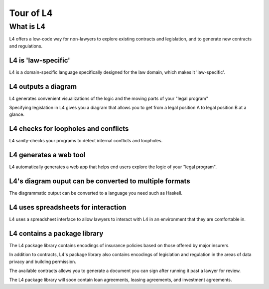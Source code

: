 .. _tour_of_L4:

.. role:: underline
    :class: underline

##############################
:underline:`Tour of L4`
##############################


***********************
:underline:`What is L4`
***********************

L4 offers a low-code way for non-lawyers to explore existing contracts and legislation, and to generate new contracts and regulations. 

====================
L4 is 'law-specific'
====================

L4 is a domain-specific language specifically designed for the law domain, which makes it 'law-specific'.

====================
L4 outputs a diagram
====================

L4 generates convenient visualizations of the logic and the moving parts of your "legal program"

Specifying legislation in L4 gives you a diagram that allows you to get from a legal position A to legal position B at a glance.

.. image:: ../L4manual-images/L4-visualisation-screenshot.png

============================================================
L4 checks for loopholes and conflicts
============================================================

L4 sanity-checks your programs to detect internal conflicts and loopholes.

========================================
L4 generates a web tool
========================================

L4 automatically generates a web app that helps end users explore the logic of your "legal program".

.. image:: ../L4manual-images/web-tool-screenshot.png

============================================================
L4's diagram ouput can be converted to multiple formats
============================================================

The diagrammatic output can be converted to a language you need such as Haskell.

========================================
L4 uses spreadsheets for interaction
========================================

L4 uses a spreadsheet interface to allow lawyers to interact with L4 in an environment that they are comfortable in.

========================================
L4 contains a package library
========================================

The L4 package library contains encodings of insurance policies based on those offered by major insurers. 

In addition to contracts, L4's package library also contains encodings of legislation and regulation in the areas of data privacy and building permission.

The available contracts allows you to generate a document you can sign after running it past a lawyer for review.

The L4 package library will soon contain loan agreements, leasing agreements, and investment agreements. 